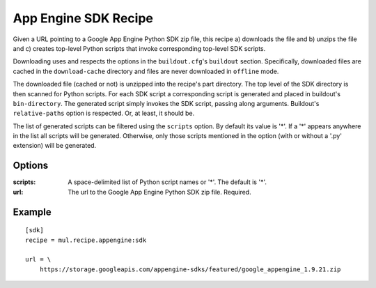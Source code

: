 App Engine SDK Recipe
=====================

Given a URL pointing to a Google App Engine Python SDK zip file, this recipe
a) downloads the file and b) unzips the file and c) creates top-level Python
scripts that invoke corresponding top-level SDK scripts.

Downloading uses and respects the options in the ``buildout.cfg``'s
``buildout`` section. Specifically, downloaded files are cached in the
``download-cache`` directory and files are never downloaded in ``offline``
mode.

The downloaded file (cached or not) is unzipped into the recipe's part
directory. The top level of the SDK directory is then scanned for Python
scripts. For each SDK script a corresponding script is generated
and placed in buildout's ``bin-directory``. The generated script simply invokes
the SDK script, passing along arguments. Buildout's ``relative-paths`` option
is respected. Or, at least, it should be.

The list of generated scripts can be filtered using the ``scripts`` option. By
default its value is '*'. If a '*' appears anywhere in the list all scripts
will be generated. Otherwise, only those scripts mentioned in the option
(with or without a '.py' extension) will be generated.

Options
-------

:scripts: A space-delimited list of Python script names or '*'.
    The default is '*'.
:url: The url to the Google App Engine Python SDK zip file.
    Required.

Example
-------

::

    [sdk]
    recipe = mul.recipe.appengine:sdk

    url = \
        https://storage.googleapis.com/appengine-sdks/featured/google_appengine_1.9.21.zip
